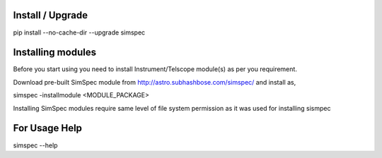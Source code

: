 Install / Upgrade
-----------------

pip install --no-cache-dir --upgrade simspec


Installing modules
------------------
Before you start using you need to install Instrument/Telscope module(s) as per you requirement.

Download pre-built SimSpec module from http://astro.subhashbose.com/simspec/ and install as,

simspec -installmodule <MODULE_PACKAGE>

Installing SimSpec modules require same level of file system permission as it was used for installing sismpec


For Usage Help
--------------

simspec --help




